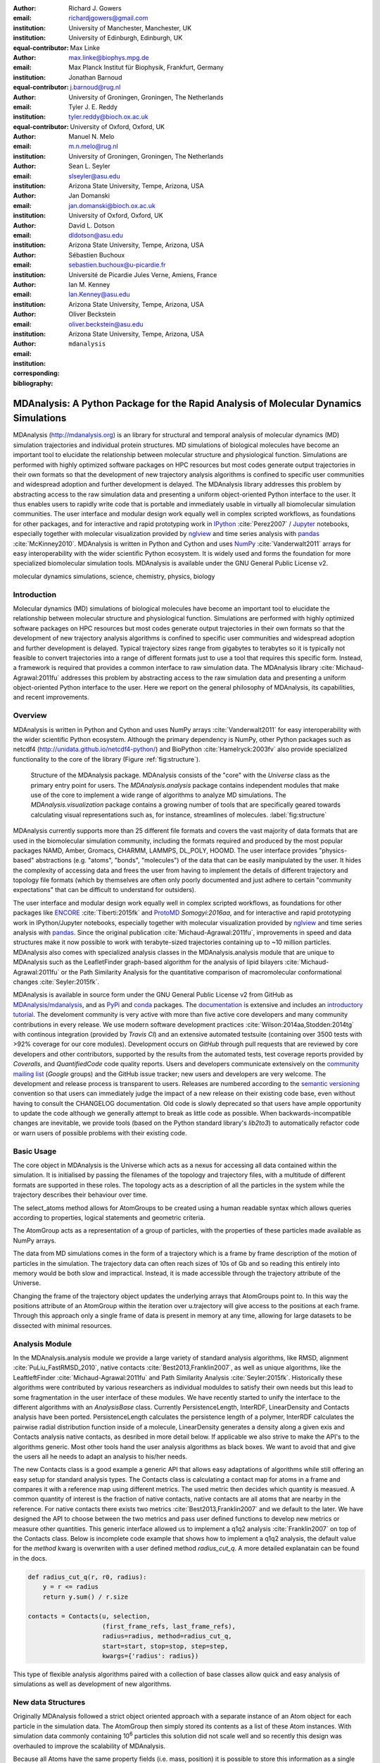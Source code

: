 .. -*- mode: rst; mode: visual-line; fill-column: 9999; coding: utf-8 -*-

:author: Richard J. Gowers
:email: richardjgowers@gmail.com
:institution: University of Manchester, Manchester, UK
:institution: University of Edinburgh, Edinburgh, UK
:equal-contributor:

:author: Max Linke
:email: max.linke@biophys.mpg.de
:institution: Max Planck Institut für Biophysik, Frankfurt, Germany
:equal-contributor:

:author: Jonathan Barnoud
:email: j.barnoud@rug.nl
:institution: University of Groningen, Groningen, The Netherlands
:equal-contributor:

:author: Tyler J. E. Reddy
:email: tyler.reddy@bioch.ox.ac.uk
:institution: University of Oxford, Oxford, UK

:author: Manuel N. Melo
:email: m.n.melo@rug.nl
:institution: University of Groningen, Groningen, The Netherlands

:author: Sean L. Seyler
:email: slseyler@asu.edu
:institution: Arizona State University, Tempe, Arizona, USA

:author: Jan Domanski
:email: jan.domanski@bioch.ox.ac.uk
:institution: University of Oxford, Oxford, UK

:author: David L. Dotson
:email: dldotson@asu.edu
:institution: Arizona State University, Tempe, Arizona, USA

:author: Sébastien Buchoux
:email: sebastien.buchoux@u-picardie.fr
:institution: Université de Picardie Jules Verne, Amiens, France

:author: Ian M. Kenney
:email: Ian.Kenney@asu.edu
:institution: Arizona State University, Tempe, Arizona, USA


:author: Oliver Beckstein
:email: oliver.beckstein@asu.edu
:institution: Arizona State University, Tempe, Arizona, USA
:corresponding:

:bibliography: ``mdanalysis``


.. STYLE GUIDE
.. ===========
.. see https://github.com/MDAnalysis/scipy_proceedings/wiki
.. .
.. Writing
..  - use present tense
.. .
.. Formatting
..  - restructured text
..  - hard line breaks after complete sentences (after period)
..  - paragraphs: empty line (two hard line breaks)
.. .
.. Workflow
..  - use PRs (keep them small and manageable)


-------------------------------------------------------------------------------------
MDAnalysis: A Python Package for the Rapid Analysis of Molecular Dynamics Simulations
-------------------------------------------------------------------------------------

.. class:: abstract

MDAnalysis (http://mdanalysis.org) is an library for structural and temporal analysis of molecular dynamics (MD) simulation trajectories and individual protein structures.
MD simulations of biological molecules have become an important tool to elucidate the relationship between molecular structure and physiological function.
Simulations are performed with highly optimized software packages on HPC resources but most codes generate output trajectories in their own formats so that the development of new trajectory analysis algorithms is confined to specific user communities and widespread adoption and further development is delayed.
The MDAnalysis library addresses this problem by abstracting access to the raw simulation data and presenting a uniform object-oriented Python interface to the user.
It thus enables users to rapidly write code that is portable and immediately usable in virtually all biomolecular simulation communities.
The user interface and modular design work equally well in complex scripted workflows, as foundations for other packages, and for interactive and rapid prototyping work in IPython_ :cite:`Perez2007` / Jupyter_ notebooks, especially together with molecular visualization provided by nglview_ and time series analysis with pandas_ :cite:`McKinney2010`.
MDAnalysis is written in Python and Cython and uses NumPy_ :cite:`Vanderwalt2011` arrays for easy interoperability with the wider scientific Python ecosystem.
It is widely used and forms the foundation for more specialized biomolecular simulation tools.
MDAnalysis is available under the GNU General Public License v2.

.. _IPython: http://ipython.org/
.. _Jupyter: http://jupyter.org/
.. _nglview: https://github.com/arose/nglview
.. _pandas: http://pandas.pydata.org/
.. _NumPy: http://www.numpy.org

.. class:: keywords

   molecular dynamics simulations, science, chemistry, physics, biology


.. For example file, see ../00_vanderwalt/00_vanderwalt.rst
.. Shows how to do figures, maths, raw latex, tables, citations


Introduction
------------

.. initial copy and paste


Molecular dynamics (MD) simulations of biological molecules have become an important tool to elucidate the relationship between molecular structure and physiological function.
Simulations are performed with highly optimized software packages on HPC resources but most codes generate output trajectories in their own formats so that the development of new trajectory analysis algorithms is confined to specific user communities and widespread adoption and further development is delayed.
Typical trajectory sizes range from gigabytes to terabytes so it is typically not feasible to convert trajectories into a range of different formats just to use a tool that requires this specific form.
Instead, a framework is required that provides a common interface to raw simulation data.
The MDAnalysis library :cite:`Michaud-Agrawal:2011fu` addresses this problem by abstracting access to the raw simulation data and presenting a uniform object-oriented Python interface to the user.
Here we report on the general philosophy of MDAnalysis, its capabilities, and recent improvements.



Overview
--------

MDAnalysis is written in Python and Cython and uses NumPy arrays :cite:`Vanderwalt2011` for easy interoperability with the wider scientific Python ecosystem.
Although the primary dependency is NumPy, other Python packages such as netcdf4 (http://unidata.github.io/netcdf4-python/) and BioPython :cite:`Hamelryck:2003fv` also provide specialized functionality to the core of the library (Figure :ref:`fig:structure`).

.. figure:: figs/mdanalysis_structure.pdf

   Structure of the MDAnalysis package.
   MDAnalysis consists of the "core" with the *Universe* class as the primary entry point for users.
   The *MDAnalysis.analysis* package contains independent modules that make use of the core to implement a wide range of algorithms to analyze MD simulations.
   The *MDAnalysis.visualization* package contains a growing number of tools that are specifically geared towards calculating visual representations such as, for instance, streamlines of molecules. :label:`fig:structure`

MDAnalysis currently supports more than 25 different file formats and covers the vast majority of data formats that are used in the biomolecular simulation community, including the formats required and produced by the most popular packages NAMD, Amber, Gromacs, CHARMM, LAMMPS, DL_POLY, HOOMD.
The user interface provides "physics-based" abstractions (e.g. "atoms", "bonds", "molecules") of the data that can be easily manipulated by the user.
It hides the complexity of accessing data and frees the user from having to implement the details of different trajectory and topology file formats (which by themselves are often only poorly documented and just adhere to certain "community expectations" that can be difficult to understand for outsiders).

The user interface and modular design work equally well in complex scripted workflows, as foundations for other packages like ENCORE_ :cite:`Tiberti:2015fk` and ProtoMD_ `Somogyi:2016aa`, and for interactive and rapid prototyping work in IPython/Jupyter notebooks, especially together with molecular visualization provided by nglview_ and time series analysis with pandas_.
Since the original publication :cite:`Michaud-Agrawal:2011fu`, improvements in speed and data structures make it now possible to work with terabyte-sized trajectories containing up to ~10 million particles.
MDAnalysis also comes with specialized analysis classes in the MDAnalysis.analysis module that are unique to MDAnalysis such as the LeafletFinder graph-based algorithm for the analysis of lipid bilayers :cite:`Michaud-Agrawal:2011fu` or the Path Similarity Analysis for the quantitative comparison of macromolecular conformational changes :cite:`Seyler:2015fk`.

MDAnalysis is available in source form under the GNU General Public License v2 from GitHub as `MDAnalysis/mdanalysis`_, and as PyPi_ and conda_ packages.
The documentation_ is extensive and includes an `introductory tutorial`_.
The develoment community is very active with more than five active core developers and many community contributions in every release.
We use modern software development practices :cite:`Wilson:2014aa,Stodden:2014tg` with continous integration (provided by *Travis CI*) and an extensive automated testsuite (containing over 3500 tests with >92% coverage for our core modules).
Development occurs on *GitHub* through pull requests that are reviewed by core developers and other contributors, supported by the results from the automated tests, test coverage reports provided by *Coveralls*, and *QuantifiedCode* code quality reports.
Users and developers communicate extensively on the `community mailing list`_ (*Google* groups) and the GitHub issue tracker; new users and developers are very welcome.
The development and release process is transparent to users.
Releases are numbered according to the `semantic versioning`_ convention so that users can immediately judge the impact of a new release on their existing code base, even without having to consult the CHANGELOG documentation.
Old code is slowly deprecated so that users have ample opportunity to update the code although we generally attempt to break as little code as possible.
When backwards-incompatible changes are inevitable, we provide tools (based on the Python standard library's *lib2to3*) to automatically refactor code or warn users of possible problems with their existing code.


.. _PyPi: https://pypi.python.org/pypi/MDAnalysis
.. _conda: https://anaconda.org/mdanalysis/dashboard
.. _community mailing list: https://groups.google.com/forum/#!forum/mdnalysis-discussion
.. _ENCORE: https://github.com/encore-similarity/encore
.. _ProtoMD: https://github.com/CTCNano/proto_md

.. _introductory tutorial: http://www.mdanalysis.org/MDAnalysisTutorial/
.. _documentation: http://docs.mdanalysis.org
.. _`MDAnalysis/mdanalysis`: https://github.com/MDAnalysis/mdanalysis

.. _semantic versioning: http://semver.org


Basic Usage
-----------

The core object in MDAnalysis is the Universe which acts as a nexus for accessing all data contained within the simulation.
It is initialised by passing the filenames of the topology and trajectory files,
with a multitude of different formats are supported in these roles.
The topology acts as a description of all the particles in the system while the trajectory describes their behaviour over time.

.. show loading a Universe and creating basic selections
.. check that this selection makes chemical sense!
.. code-block:: python
  import MDAnalysis as mda

  # Create a Universe based on simulation results
  u = mda.Universe('topol.top', 'traj.trr')

  # Create a selection of atoms to work with
  ag = u.atoms.select_atoms('name Ca and not resname MET LYS')

The select_atoms method allows for AtomGroups to be created using
a human readable syntax which
allows queries according to properties, logical statements and geometric criteria.

.. more selection examples, these include
.. logic operations (NOT AND)
.. geometry based (AROUND)
.. other group based (GROUP)
.. TODO (maybe): brackets, OR, cylinder/sphere?
.. code-block:: python
  # Select all solvent within a set distance from protein atoms
  ag = u.select_atoms('resname SOL and around 5.0 protein')

  # Select all heavy atoms in the first 20 residues
  ag = u.select_atoms('resid 1:20 not prop mass < 10.0')

  # Use a preexisting AtomGroup as part of another selection
  sel1 = u.select_atoms('name N and not resname MET')
  sel2 = u.select_atoms('around 2.5 group Nsel', Nsel=sel1)

  # Perform a selection on another AtomGroup
  sel1 = u.select_atoms('around 5.0 protein')
  sel2 = sel1.select_atoms('type O')

The AtomGroup acts as a representation of a group of particles,
with the properties of these particles made available as NumPy arrays.

.. accessing data from an atomgroup
.. topology data
.. trajectory data
.. code-block:: python
  ag.names
  ag.charges
  ag.positions
  ag.velocities
  ag.forces

The data from MD simulations comes in the form of a trajectory which is a frame by frame description of the motion of particles in the simulation.
The trajectory data can often reach sizes of 10s of Gb and so reading this entirely into memory would be both slow and impractical.
Instead, it is made accessible through the trajectory attribute of the Universe.

Changing the frame of the trajectory object updates the underlying arrays that AtomGroups point to.
In this way the positions attribute of an AtomGroup within the iteration over u.trajectory will give access to the positions at each frame.
Through this approach only a single frame of data is present in memory at any time, allowing for large datasets to be dissected with minimal resources.

.. show working with the trajectory object to access the time data
.. code-block:: python
  # the trajectory is an iterable object
  len(u.trajectory)

  # seek to a given frame
  u.trajectory[72]
  # iterate through every 10th frame
  for ts in u.trajectory[::10]:
      ag.positions


Analysis Module
---------------

In the MDAnalysis.analysis module we provide a large variety of standard analysis algorithms, like RMSD, alignment :cite:`PuLiu_FastRMSD_2010`, native contacts :cite:`Best2013,Franklin2007`, as well as unique algorithms, like the LeaftleftFinder :cite:`Michaud-Agrawal:2011fu` and Path Similarity Analysis :cite:`Seyler:2015fk`.
Historically these algorithms were contributed by various researchers as individual moduldes to satisfy their own needs but this lead to some fragmentation in the user interface of these modules.
We have recently started to unify the interface to the different algorithms with an `AnalysisBase` class.
Currently PersistenceLength, InterRDF, LinearDensity and Contacts analysis have been ported.
PersistenceLength calculates the persistence length of a polymer, InterRDF calculates the pairwise radial distribution function inside of a molecule, LinearDensity generates a density along a given exis and Contacts analysis native contacts, as desribed in more detail below.
If applicable we also strive to make the API's to the algorithms generic.
Most other tools hand the user analysis algorithms as black boxes.
We want to avoid that and give the users all he needs to adapt an analysis to his/her needs.

The new Contacts class is a good example a generic API that allows easy adaptations of algorithms while still offering an easy setup for standard analysis types.
The Contacts class is calculating a contact map for atoms in a frame and compares it with a reference map using different metrics.
The used metric then decides which quantity is measued.
A common quantity of interest is the fraction of native contacts, native contacts are all atoms that are nearby in the reference.
For native contacts there exists two metrics :cite:`Best2013,Franklin2007` and we default to the later.
We have designed the API to choose between the two metrics and pass user defined functions to develop new metrics or measure other quantities.
This generic interface allowed us to implement a q1q2 analysis :cite:`Franklin2007` on top of the Contacts class.
Below is incomplete code example that shows how to implement a q1q2 analysis, the default value for the *method* kwarg is overwriten with a user defined method *radius_cut_q*.
A more detailed explanatain can be found in the docs.

.. code-block:: python

   def radius_cut_q(r, r0, radius):
       y = r <= radius
       return y.sum() / r.size

   contacts = Contacts(u, selection,
                       (first_frame_refs, last_frame_refs),
                       radius=radius, method=radius_cut_q,
                       start=start, stop=stop, step=step,
                       kwargs={'radius': radius})

This type of flexible analysis algorithms paired with a collection of base classes allow quick and easy analysis of simulations as well as development of new algorithms.

New data Structures
-------------------

Originally MDAnalysis followed a strict object oriented approach with a separate instance of an Atom object for each particle in the simulation data.
The AtomGroup then simply stored its contents as a list of these Atom instances.
With simulation data commonly containing 10\ :sup:`6` particles this solution did not scale well and so recently this design was overhauled to improve the scalability of MDAnalysis.

Because all Atoms have the same property fields (i.e. mass, position) it is possible to store this information as a single NumPy array for each property.
Now an AtomGroup can keep track of its contents as a simple integer array, which can be used to slice to property arrays to yield the relevant data.

Overall this approach means that the same number of Python objects are created for each Universe, with the number of particles only changing the size of the arrays.
This translates into a much smaller memory footprint (BENCHMARK HERE) highlighting the memory cost of millions of simple Python objects.

This transformation of the data structures from an Array of Structs to a Struct of Arrays also better suits the typical access patterns within MDAnalysis.
It is quite common to compare a single property across many Atoms, but rarely are different properties within a single Atom compared.
Additionally, it is possible to utilise NumPy's faster indexing rather than using a list comprehension.
This new data structure has lead to performance improvements in our whole codebase.
The largest improvement is in accessing subsets of Atoms which is now over 40 times faster, see tab :ref:`performance-accessing-gro`.

.. table:: Performance comparison of your new AtomGroup data structures compared with the old Atom classes. times are given in seconds, the test systems are vesicles using repeats from the `vesicle library`_. :label:`tab:performance-accessing-gro`

      +----------+----------+----------+
      | # atoms  | Old IMPL | new IMPL |
      +==========+==========+==========+
      | 1.5 M    | 0.018    | 0.0005   |
      +----------+----------+----------+
      | 3.5 M    | 0.018    | 0.0005   |
      +----------+----------+----------+
      | 10  M    | 0.018    | 0.0005   |
      +----------+----------+----------+

..
   .. table:: Performance comparison of loading a topology file with 1.5 to 10 million atoms. Loading times are given in seconds, the test systems are vesicles using repeats from the `vesicle library`. :label:`tab:performance-loading-gro`

      +----------+----------------+----------+
      |          | Old IMPL       | new IMPL |
      +==========+================+==========+
      | 1.5 M    | 17             | 5        |
      +----------+----------------+----------+
      | 3.5 M    | 35             | 10       |
      +----------+----------------+----------+
      | 10  M    | 105            | 28       |
      +----------+----------------+----------+

.. _`vesicle library`: https://github.com/Becksteinlab/vesicle_library

Conclusions
-----------

MDAnalysis provides a uniform interface to simulation data, which comes in a bewildering array of formats.
It enables users to rapidly write code that is portable and immediately usable in virtually all biomolecular simulation communities.
It has a very active international developer community with researchers that are expert developers and users of a wide range of simulation codes.
MDAnalysis is widely used (the original paper :cite:`Michaud-Agrawal:2011fu` has been cited more than 180 times) and forms the foundation for more specialized biomolecular simulation tools.
Ongoing and future developments will improve performance further, introduce transparent parallelisation schemes to utilize multi-core systems efficiently, and interface with the `SPIDAL library`_ for high performance data analytics algorithms.


Acknowledgements
----------------

OB was supported in part by grant ACI-1443054 from the National Science Foundation.
ML was supported by the Max Planck Society.


References
----------
.. We use a bibtex file ``mdanalysis.bib`` and use
.. :cite:`Michaud-Agrawal:2011fu` for citations; do not use manual
.. citations

.. _`SPIDAL library`: http://spidal.org
